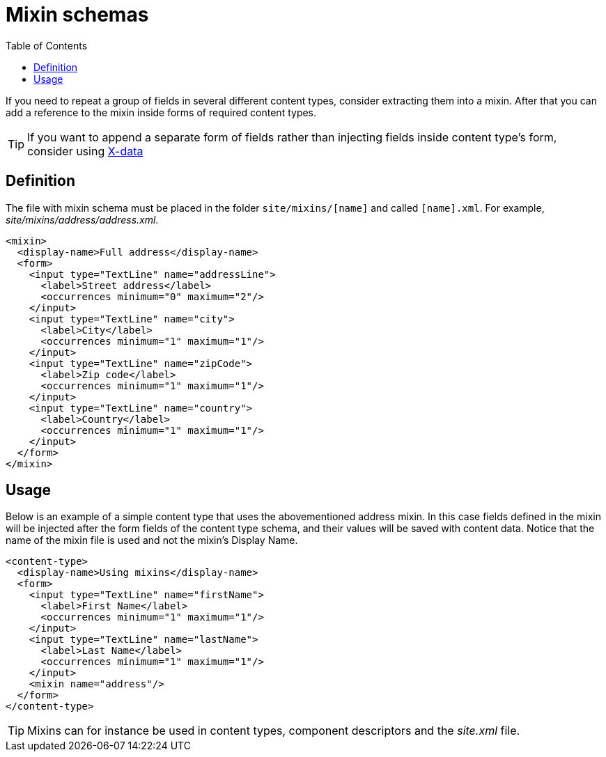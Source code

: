 = Mixin schemas
:toc: right
:imagesdir: images

If you need to repeat a group of fields in several different content types, consider extracting them into a mixin.
After that you can add a reference to the mixin inside forms of required content types.

TIP: If you want to append a separate form of fields rather than injecting fields inside content type's form, consider using <<x-data#,X-data>>

== Definition

The file with mixin schema must be placed in the folder `site/mixins/[name]` and called `[name].xml`. For example, _site/mixins/address/address.xml_.

[source,xml]
----
<mixin>
  <display-name>Full address</display-name>
  <form>
    <input type="TextLine" name="addressLine">
      <label>Street address</label>
      <occurrences minimum="0" maximum="2"/>
    </input>
    <input type="TextLine" name="city">
      <label>City</label>
      <occurrences minimum="1" maximum="1"/>
    </input>
    <input type="TextLine" name="zipCode">
      <label>Zip code</label>
      <occurrences minimum="1" maximum="1"/>
    </input>
    <input type="TextLine" name="country">
      <label>Country</label>
      <occurrences minimum="1" maximum="1"/>
    </input>
  </form>
</mixin>
----

== Usage

Below is an example of a simple content type that uses the abovementioned address mixin.
In this case fields defined in the mixin will be injected after the form fields of the content type schema,
and their values will be saved with content data. Notice that the name of the mixin file is used and not the mixin’s Display Name.

[source,xml]
----
<content-type>
  <display-name>Using mixins</display-name>
  <form>
    <input type="TextLine" name="firstName">
      <label>First Name</label>
      <occurrences minimum="1" maximum="1"/>
    </input>
    <input type="TextLine" name="lastName">
      <label>Last Name</label>
      <occurrences minimum="1" maximum="1"/>
    </input>
    <mixin name="address"/>
  </form>
</content-type>
----

TIP: Mixins can for instance be used in content types, component descriptors and the _site.xml_ file.
